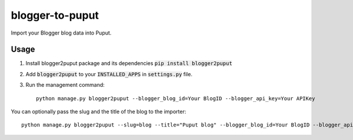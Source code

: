 blogger-to-puput
================

Import your Blogger blog data into Puput.

Usage
-----
1. Install blogger2puput package and its dependencies :code:`pip install blogger2puput`
2. Add :code:`blogger2puput` to your :code:`INSTALLED_APPS` in :code:`settings.py` file.
3. Run the management command::

    python manage.py blogger2puput --blogger_blog_id=Your BlogID --blogger_api_key=Your APIKey

You can optionally pass the slug and the title of the blog to the importer::

    python manage.py blogger2puput --slug=blog --title="Puput blog" --blogger_blog_id=Your BlogID --blogger_api_key=Your APIKey


